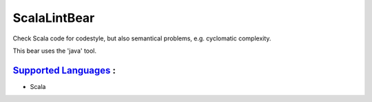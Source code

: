 **ScalaLintBear**
=================

Check Scala code for codestyle, but also semantical problems,
e.g. cyclomatic complexity.

This bear uses the 'java' tool.

`Supported Languages <../README.rst>`_ :
-----

* Scala

